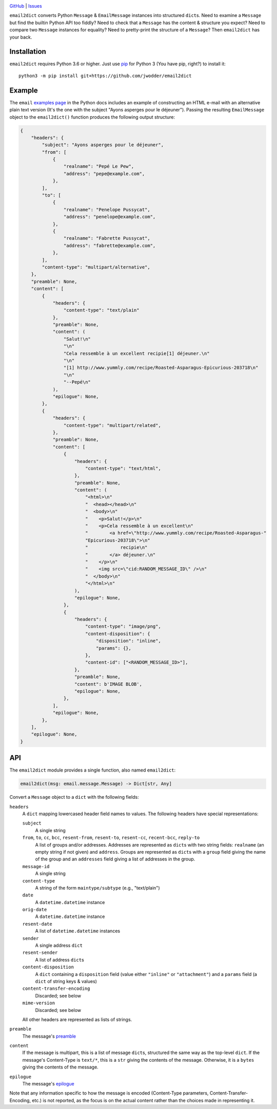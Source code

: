 .. image:: http://www.repostatus.org/badges/latest/wip.svg
    :target: http://www.repostatus.org/#wip
    :alt: Project Status: WIP — Initial development is in progress, but there
          has not yet been a stable, usable release suitable for the public.

.. image:: https://github.com/jwodder/email2dict/workflows/Test/badge.svg?branch=master
    :target: https://github.com/jwodder/email2dict/actions?workflow=Test
    :alt: CI Status

.. image:: https://codecov.io/gh/jwodder/email2dict/branch/master/graph/badge.svg
    :target: https://codecov.io/gh/jwodder/email2dict

.. image:: https://img.shields.io/github/license/jwodder/email2dict.svg
    :target: https://opensource.org/licenses/MIT
    :alt: MIT License

`GitHub <https://github.com/jwodder/email2dict>`_
| `Issues <https://github.com/jwodder/email2dict/issues>`_

``email2dict`` converts Python ``Message`` & ``EmailMessage`` instances into
structured ``dict``\s.  Need to examine a ``Message`` but find the builtin
Python API too fiddly?  Need to check that a ``Message`` has the content &
structure you expect?  Need to compare two ``Message`` instances for equality?
Need to pretty-print the structure of a ``Message``?  Then ``email2dict`` has
your back.


Installation
============
``email2dict`` requires Python 3.6 or higher.  Just use `pip
<https://pip.pypa.io>`_ for Python 3 (You have pip, right?) to install it::

    python3 -m pip install git+https://github.com/jwodder/email2dict


Example
=======

The ``email`` `examples page`__ in the Python docs includes an example of
constructing an HTML e-mail with an alternative plain text version (It's the
one with the subject "Ayons asperges pour le déjeuner").  Passing the resulting
``EmailMessage`` object to the ``email2dict()`` function produces the following
output structure:

__ https://docs.python.org/3/library/email.examples.html

.. code:: python

    {
        "headers": {
            "subject": "Ayons asperges pour le déjeuner",
            "from": [
                {
                    "realname": "Pepé Le Pew",
                    "address": "pepe@example.com",
                },
            ],
            "to": [
                {
                    "realname": "Penelope Pussycat",
                    "address": "penelope@example.com",
                },
                {
                    "realname": "Fabrette Pussycat",
                    "address": "fabrette@example.com",
                },
            ],
            "content-type": "multipart/alternative",
        },
        "preamble": None,
        "content": [
            {
                "headers": {
                    "content-type": "text/plain"
                },
                "preamble": None,
                "content": (
                    "Salut!\n"
                    "\n"
                    "Cela ressemble à un excellent recipie[1] déjeuner.\n"
                    "\n"
                    "[1] http://www.yummly.com/recipe/Roasted-Asparagus-Epicurious-203718\n"
                    "\n"
                    "--Pepé\n"
                ),
                "epilogue": None,
            },
            {
                "headers": {
                    "content-type": "multipart/related",
                },
                "preamble": None,
                "content": [
                    {
                        "headers": {
                            "content-type": "text/html",
                        },
                        "preamble": None,
                        "content": (
                            "<html>\n"
                            "  <head></head>\n"
                            "  <body>\n"
                            "    <p>Salut!</p>\n"
                            "    <p>Cela ressemble à un excellent\n"
                            "        <a href=\"http://www.yummly.com/recipe/Roasted-Asparagus-"
                            "Epicurious-203718\">\n"
                            "            recipie\n"
                            "        </a> déjeuner.\n"
                            "    </p>\n"
                            "    <img src=\"cid:RANDOM_MESSAGE_ID\" />\n"
                            "  </body>\n"
                            "</html>\n"
                        ),
                        "epilogue": None,
                    },
                    {
                        "headers": {
                            "content-type": "image/png",
                            "content-disposition": {
                                "disposition": "inline",
                                "params": {},
                            },
                            "content-id": ["<RANDOM_MESSAGE_ID>"],
                        },
                        "preamble": None,
                        "content": b'IMAGE BLOB',
                        "epilogue": None,
                    },
                ],
                "epilogue": None,
            },
        ],
        "epilogue": None,
    }


API
===

The ``email2dict`` module provides a single function, also named ``email2dict``:

.. code:: python

    email2dict(msg: email.message.Message) -> Dict[str, Any]

Convert a ``Message`` object to a ``dict`` with the following fields:

``headers``
    A ``dict`` mapping lowercased header field names to values.  The following
    headers have special representations:

    ``subject``
        A single string

    ``from``, ``to``, ``cc``, ``bcc``, ``resent-from``, ``resent-to``, ``resent-cc``, ``recent-bcc``, ``reply-to``
        A list of groups and/or addresses.  Addresses are represented as
        ``dict``\s with two string fields: ``realname`` (an empty string if not
        given) and ``address``.  Groups are represented as ``dict``\s with a
        ``group`` field giving the name of the group and an ``addresses`` field
        giving a list of addresses in the group.

    ``message-id``
        A single string

    ``content-type``
        A string of the form ``maintype/subtype`` (e.g., "text/plain")

    ``date``
        A ``datetime.datetime`` instance

    ``orig-date``
        A ``datetime.datetime`` instance

    ``resent-date``
        A list of ``datetime.datetime`` instances

    ``sender``
        A single address ``dict``

    ``resent-sender``
        A list of address ``dict``\s

    ``content-disposition``
        A ``dict`` containing a ``disposition`` field (value either
        ``"inline"`` or ``"attachment"``) and a ``params`` field (a ``dict`` of
        string keys & values)

    ``content-transfer-encoding``
        Discarded; see below

    ``mime-version``
        Discarded; see below

    All other headers are represented as lists of strings.

``preamble``
    The message's preamble__

    __ https://docs.python.org/3/library/email.message.html
       #email.message.EmailMessage.preamble

``content``
    If the message is multipart, this is a list of message ``dict``\s,
    structured the same way as the top-level ``dict``.  If the message's
    Content-Type is ``text/*``, this is a ``str`` giving the contents of the
    message.  Otherwise, it is a ``bytes`` giving the contents of the message.

``epilogue``
    The message's epilogue__

    __ https://docs.python.org/3/library/email.message.html
       #email.message.EmailMessage.epilogue

Note that any information specific to how the message is encoded (Content-Type
parameters, Content-Transfer-Encoding, etc.) is not reported, as the focus is
on the actual content rather than the choices made in representing it.
